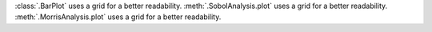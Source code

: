 :class:`.BarPlot` uses a grid for a better readability.
:meth:`.SobolAnalysis.plot` uses a grid for a better readability.
:meth:`.MorrisAnalysis.plot` uses a grid for a better readability.
